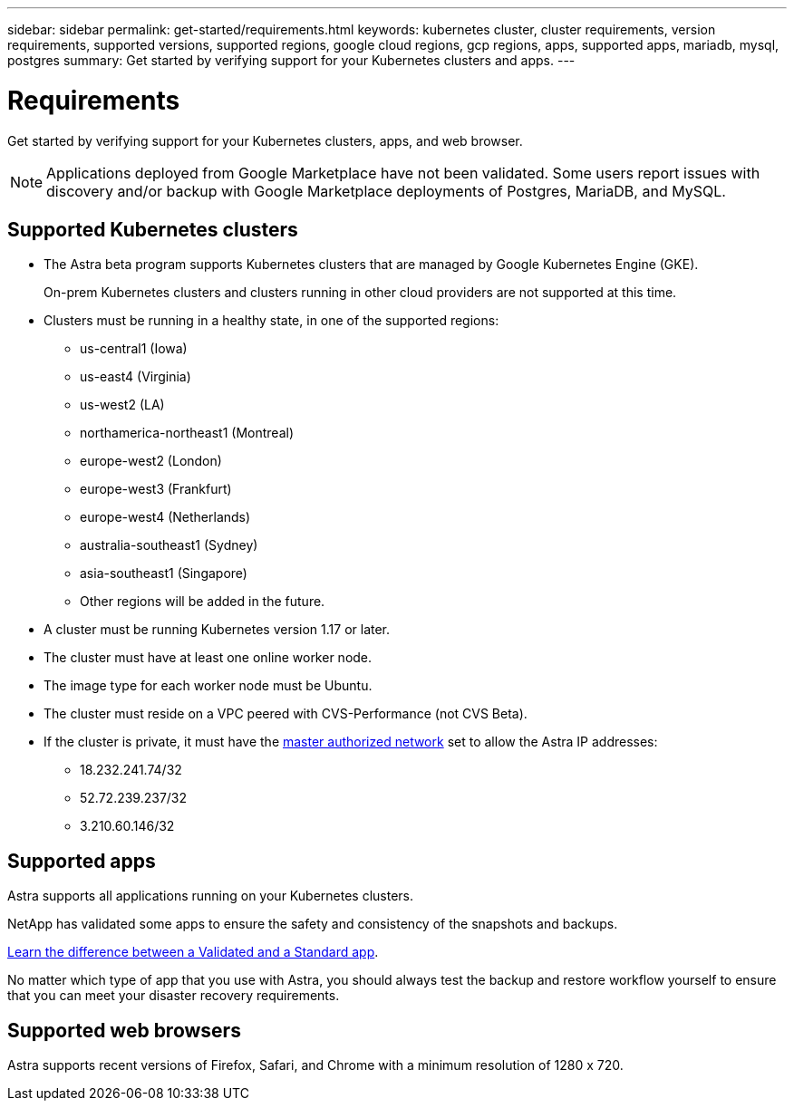 ---
sidebar: sidebar
permalink: get-started/requirements.html
keywords: kubernetes cluster, cluster requirements, version requirements, supported versions, supported regions, google cloud regions, gcp regions, apps, supported apps, mariadb, mysql, postgres
summary: Get started by verifying support for your Kubernetes clusters and apps.
---

= Requirements
:hardbreaks:
:icons: font
:imagesdir: ../media/get-started/

Get started by verifying support for your Kubernetes clusters, apps, and web browser.

NOTE: Applications deployed from Google Marketplace have not been validated. Some users report issues with discovery and/or backup with Google Marketplace deployments of Postgres, MariaDB, and MySQL.


== Supported Kubernetes clusters

* The Astra beta program supports Kubernetes clusters that are managed by Google Kubernetes Engine (GKE).
+
On-prem Kubernetes clusters and clusters running in other cloud providers are not supported at this time.

* Clusters must be running in a healthy state, in one of the supported regions:

  ** us-central1 (Iowa)
  ** us-east4 (Virginia)
  ** us-west2 (LA)
  ** northamerica-northeast1 (Montreal)
  ** europe-west2 (London)
  ** europe-west3 (Frankfurt)
  ** europe-west4 (Netherlands)
  ** australia-southeast1 (Sydney)
  ** asia-southeast1 (Singapore)
  ** Other regions will be added in the future.

* A cluster must be running Kubernetes version 1.17 or later.

* The cluster must have at least one online worker node.

* The image type for each worker node must be Ubuntu.

* The cluster must reside on a VPC peered with CVS-Performance (not CVS Beta).

* If the cluster is private, it must have the https://cloud.google.com/kubernetes-engine/docs/concepts/private-cluster-concept[master authorized network] set to allow the Astra IP addresses:
  ** 18.232.241.74/32
  ** 52.72.239.237/32
  ** 3.210.60.146/32

== Supported apps

Astra supports all applications running on your Kubernetes clusters.

NetApp has validated some apps to ensure the safety and consistency of the snapshots and backups.

link:../learn/validated-vs-standard.html[Learn the difference between a Validated and a Standard app].

No matter which type of app that you use with Astra, you should always test the backup and restore workflow yourself to ensure that you can meet your disaster recovery requirements.

== Supported web browsers

Astra supports recent versions of Firefox, Safari, and Chrome with a minimum resolution of 1280 x 720.
